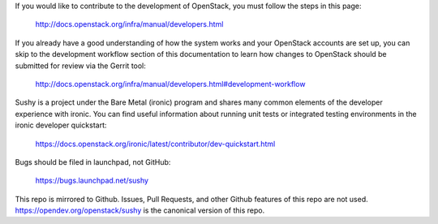 If you would like to contribute to the development of OpenStack, you must
follow the steps in this page:

   http://docs.openstack.org/infra/manual/developers.html

If you already have a good understanding of how the system works and your
OpenStack accounts are set up, you can skip to the development workflow
section of this documentation to learn how changes to OpenStack should be
submitted for review via the Gerrit tool:

   http://docs.openstack.org/infra/manual/developers.html#development-workflow

Sushy is a project under the Bare Metal (ironic) program and shares many
common elements of the developer experience with ironic. You can find useful
information about running unit tests or integrated testing environments in the
ironic developer quickstart:

   https://docs.openstack.org/ironic/latest/contributor/dev-quickstart.html

Bugs should be filed in launchpad, not GitHub:

   https://bugs.launchpad.net/sushy


This repo is mirrored to Github. Issues, Pull Requests, and other Github
features of this repo are not used. https://opendev.org/openstack/sushy is
the canonical version of this repo.
